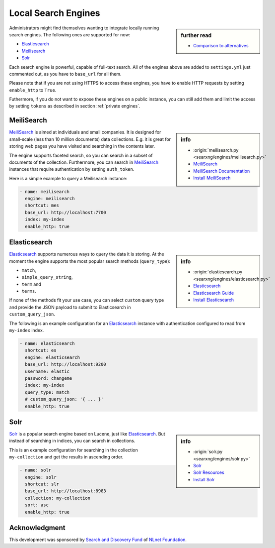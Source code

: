 ====================
Local Search Engines
====================

.. sidebar:: further read

   - `Comparison to alternatives
     <https://docs.meilisearch.com/learn/what_is_meilisearch/comparison_to_alternatives.html>`_

Administrators might find themselves wanting to integrate locally running search
engines.  The following ones are supported for now:

* `Elasticsearch`_
* `Meilisearch`_
* `Solr`_

Each search engine is powerful, capable of full-text search.  All of the engines
above are added to ``settings.yml`` just commented out, as you have to
``base_url`` for all them.

Please note that if you are not using HTTPS to access these engines, you have to enable
HTTP requests by setting ``enable_http`` to ``True``.

Futhermore, if you do not want to expose these engines on a public instance, you
can still add them and limit the access by setting ``tokens`` as described in
section :ref:`private engines`.

.. _engine meilisearch:

MeiliSearch
===========

.. sidebar:: info

   - :origin:`meilisearch.py <searxng/engines/meilisearch.py>`
   - `MeiliSearch <https://www.meilisearch.com>`_
   - `MeiliSearch Documentation <https://docs.meilisearch.com/>`_
   - `Install MeiliSearch
     <https://docs.meilisearch.com/learn/getting_started/installation.html>`_

MeiliSearch_ is aimed at individuals and small companies.  It is designed for
small-scale (less than 10 million documents) data collections.  E.g. it is great
for storing web pages you have visited and searching in the contents later.

The engine supports faceted search, so you can search in a subset of documents
of the collection.  Furthermore, you can search in MeiliSearch_ instances that
require authentication by setting ``auth_token``.

Here is a simple example to query a Meilisearch instance:

.. code:: yaml

  - name: meilisearch
    engine: meilisearch
    shortcut: mes
    base_url: http://localhost:7700
    index: my-index
    enable_http: true


.. _engine elasticsearch:

Elasticsearch
=============

.. sidebar:: info

   - :origin:`elasticsearch.py <searxng/engines/elasticsearch.py>`
   - `Elasticsearch <https://www.elastic.co/elasticsearch/>`_
   - `Elasticsearch Guide
     <https://www.elastic.co/guide/en/elasticsearch/reference/current/index.html>`_
   - `Install Elasticsearch
     <https://www.elastic.co/guide/en/elasticsearch/reference/current/install-elasticsearch.html>`_

Elasticsearch_ supports numerous ways to query the data it is storing.  At the
moment the engine supports the most popular search methods (``query_type``):

- ``match``,
- ``simple_query_string``,
- ``term`` and
- ``terms``.

If none of the methods fit your use case, you can select ``custom`` query type
and provide the JSON payload to submit to Elasticsearch in
``custom_query_json``.

The following is an example configuration for an Elasticsearch_ instance with
authentication configured to read from ``my-index`` index.

.. code:: yaml

  - name: elasticsearch
    shortcut: es
    engine: elasticsearch
    base_url: http://localhost:9200
    username: elastic
    password: changeme
    index: my-index
    query_type: match
    # custom_query_json: '{ ... }'
    enable_http: true

.. _engine solr:

Solr
====

.. sidebar:: info

   - :origin:`solr.py <searxng/engines/solr.py>`
   - `Solr <https://solr.apache.org>`_
   - `Solr Resources <https://solr.apache.org/resources.html>`_
   - `Install Solr <https://solr.apache.org/guide/installing-solr.html>`_

Solr_ is a popular search engine based on Lucene, just like Elasticsearch_.  But
instead of searching in indices, you can search in collections.

This is an example configuration for searching in the collection
``my-collection`` and get the results in ascending order.

.. code:: yaml

  - name: solr
    engine: solr
    shortcut: slr
    base_url: http://localhost:8983
    collection: my-collection
    sort: asc
    enable_http: true


Acknowledgment
==============

This development was sponsored by `Search and Discovery Fund
<https://nlnet.nl/discovery>`_ of `NLnet Foundation <https://nlnet.nl/>`_.
